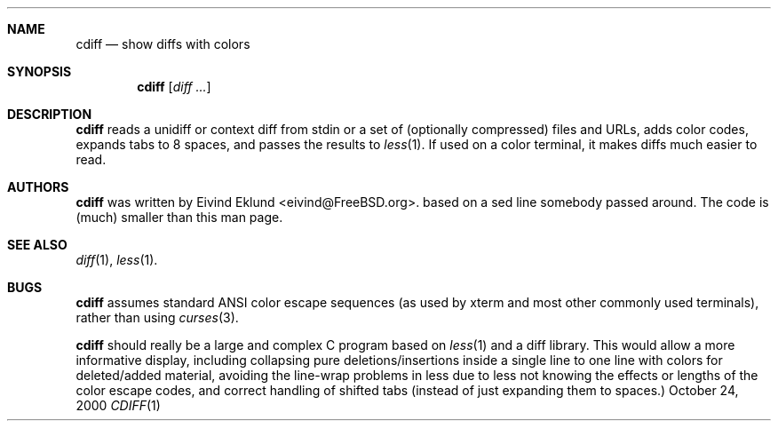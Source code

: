 .\"-
.\" Copyright (c) 2000 Eivind Eklund
.\" All rights reserved.
.\"
.\" Redistribution and use in source and binary forms, with or without
.\" modification, are permitted provided that the following conditions
.\" are met:
.\" 1. Redistributions of source code must retain the above copyright
.\"    notice, this list of conditions and the following disclaimer
.\"    in this position and unchanged.
.\" 2. Redistributions in binary form must reproduce the above copyright
.\"    notice, this list of conditions and the following disclaimer in the
.\"    documentation and/or other materials provided with the distribution.
.\" 3. The name of the author may not be used to endorse or promote products
.\"    derived from this software without specific prior written permission.
.\"
.\" THIS SOFTWARE IS PROVIDED BY THE AUTHOR ``AS IS'' AND ANY EXPRESS OR
.\" IMPLIED WARRANTIES, INCLUDING, BUT NOT LIMITED TO, THE IMPLIED WARRANTIES
.\" OF MERCHANTABILITY AND FITNESS FOR A PARTICULAR PURPOSE ARE DISCLAIMED.
.\" IN NO EVENT SHALL THE AUTHOR BE LIABLE FOR ANY DIRECT, INDIRECT,
.\" INCIDENTAL, SPECIAL, EXEMPLARY, OR CONSEQUENTIAL DAMAGES (INCLUDING, BUT
.\" NOT LIMITED TO, PROCUREMENT OF SUBSTITUTE GOODS OR SERVICES; LOSS OF USE,
.\" DATA, OR PROFITS; OR BUSINESS INTERRUPTION) HOWEVER CAUSED AND ON ANY
.\" THEORY OF LIABILITY, WHETHER IN CONTRACT, STRICT LIABILITY, OR TORT
.\" (INCLUDING NEGLIGENCE OR OTHERWISE) ARISING IN ANY WAY OUT OF THE USE OF
.\" THIS SOFTWARE, EVEN IF ADVISED OF THE POSSIBILITY OF SUCH DAMAGE.
.\"
.\"	$FreeBSD$
.\"
.Dd October 24, 2000
.Dt CDIFF 1
.Sh NAME
.Nm cdiff
.Nd show diffs with colors
.Sh SYNOPSIS
.Nm cdiff
.Op Ar diff ...
.Sh DESCRIPTION
.Nm
reads a unidiff or context diff from stdin or a set of (optionally compressed)
files and URLs, adds color codes, expands tabs to 8 spaces, and passes the
results to
.Xr less 1 .
If used on a color terminal, it makes diffs much easier to read.
.Sh AUTHORS
.Nm
was written by
.An Eivind Eklund Aq eivind@FreeBSD.org .
based on a sed line somebody passed around.  The code is (much) smaller than
this man page.
.Sh SEE ALSO
.Xr diff 1 ,
.Xr less 1 .
.Sh BUGS
.Nm
assumes standard ANSI color escape sequences (as used by xterm and most other
commonly used terminals), rather than using
.Xr curses 3 .

.Nm
should really be a large and complex C program based on
.Xr less 1
and a diff library.  This would allow a more informative display, including
collapsing pure deletions/insertions inside a single line to one line with
colors for deleted/added material, avoiding the line-wrap problems in less
due to less not knowing the effects or lengths of the color escape codes,
and correct handling of shifted tabs (instead of just expanding them to
spaces.)
